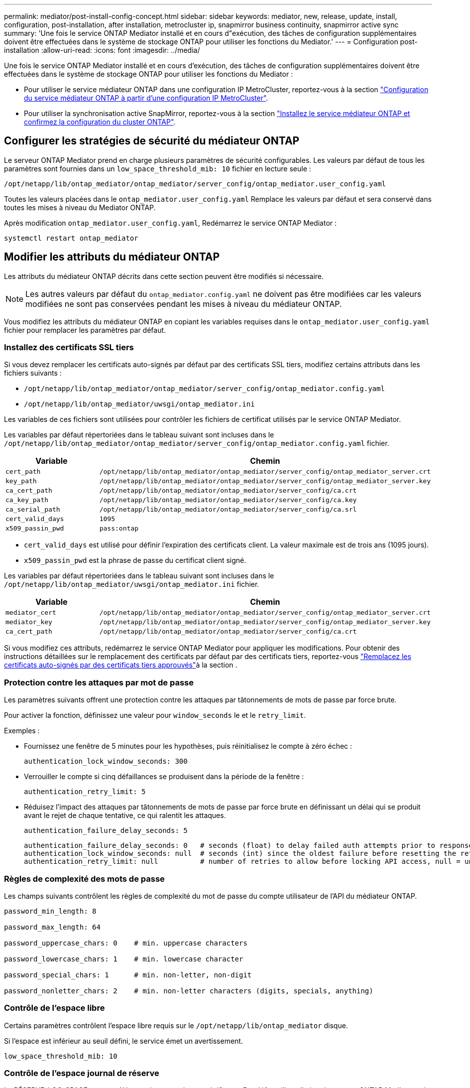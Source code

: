 ---
permalink: mediator/post-install-config-concept.html 
sidebar: sidebar 
keywords: mediator, new, release, update, install, configuration, post-installation, after installation, metrocluster ip, snapmirror business continuity, snapmirror active sync 
summary: 'Une fois le service ONTAP Mediator installé et en cours d"exécution, des tâches de configuration supplémentaires doivent être effectuées dans le système de stockage ONTAP pour utiliser les fonctions du Mediator.' 
---
= Configuration post-installation
:allow-uri-read: 
:icons: font
:imagesdir: ../media/


[role="lead"]
Une fois le service ONTAP Mediator installé et en cours d'exécution, des tâches de configuration supplémentaires doivent être effectuées dans le système de stockage ONTAP pour utiliser les fonctions du Mediator :

* Pour utiliser le service médiateur ONTAP dans une configuration IP MetroCluster, reportez-vous à la section link:https://docs.netapp.com/us-en/ontap-metrocluster/install-ip/task_configuring_the_ontap_mediator_service_from_a_metrocluster_ip_configuration.html["Configuration du service médiateur ONTAP à partir d'une configuration IP MetroCluster"^].
* Pour utiliser la synchronisation active SnapMirror, reportez-vous à la section link:../snapmirror-active-sync/mediator-install-task.html["Installez le service médiateur ONTAP et confirmez la configuration du cluster ONTAP"].




== Configurer les stratégies de sécurité du médiateur ONTAP

Le serveur ONTAP Mediator prend en charge plusieurs paramètres de sécurité configurables. Les valeurs par défaut de tous les paramètres sont fournies dans un `low_space_threshold_mib: 10` fichier en lecture seule :

`/opt/netapp/lib/ontap_mediator/ontap_mediator/server_config/ontap_mediator.user_config.yaml`

Toutes les valeurs placées dans le `ontap_mediator.user_config.yaml` Remplace les valeurs par défaut et sera conservé dans toutes les mises à niveau du Mediator ONTAP.

Après modification `ontap_mediator.user_config.yaml`, Redémarrez le service ONTAP Mediator :

`systemctl restart ontap_mediator`



== Modifier les attributs du médiateur ONTAP

Les attributs du médiateur ONTAP décrits dans cette section peuvent être modifiés si nécessaire.


NOTE: Les autres valeurs par défaut du `ontap_mediator.config.yaml` ne doivent pas être modifiées car les valeurs modifiées ne sont pas conservées pendant les mises à niveau du médiateur ONTAP.

Vous modifiez les attributs du médiateur ONTAP en copiant les variables requises dans le `ontap_mediator.user_config.yaml` fichier pour remplacer les paramètres par défaut.



=== Installez des certificats SSL tiers

Si vous devez remplacer les certificats auto-signés par défaut par des certificats SSL tiers, modifiez certains attributs dans les fichiers suivants :

* `/opt/netapp/lib/ontap_mediator/ontap_mediator/server_config/ontap_mediator.config.yaml`
* `/opt/netapp/lib/ontap_mediator/uwsgi/ontap_mediator.ini`


Les variables de ces fichiers sont utilisées pour contrôler les fichiers de certificat utilisés par le service ONTAP Mediator.

Les variables par défaut répertoriées dans le tableau suivant sont incluses dans le `/opt/netapp/lib/ontap_mediator/ontap_mediator/server_config/ontap_mediator.config.yaml` fichier.

[cols="2*"]
|===
| Variable | Chemin 


| `cert_path` | `/opt/netapp/lib/ontap_mediator/ontap_mediator/server_config/ontap_mediator_server.crt` 


| `key_path` | `/opt/netapp/lib/ontap_mediator/ontap_mediator/server_config/ontap_mediator_server.key` 


| `ca_cert_path` | `/opt/netapp/lib/ontap_mediator/ontap_mediator/server_config/ca.crt` 


| `ca_key_path` | `/opt/netapp/lib/ontap_mediator/ontap_mediator/server_config/ca.key` 


| `ca_serial_path` | `/opt/netapp/lib/ontap_mediator/ontap_mediator/server_config/ca.srl` 


| `cert_valid_days` | `1095` 


| `x509_passin_pwd` | `pass:ontap` 
|===
* `cert_valid_days` est utilisé pour définir l'expiration des certificats client. La valeur maximale est de trois ans (1095 jours).
* `x509_passin_pwd` est la phrase de passe du certificat client signé.


Les variables par défaut répertoriées dans le tableau suivant sont incluses dans le `/opt/netapp/lib/ontap_mediator/uwsgi/ontap_mediator.ini` fichier.

[cols="2*"]
|===
| Variable | Chemin 


| `mediator_cert` | `/opt/netapp/lib/ontap_mediator/ontap_mediator/server_config/ontap_mediator_server.crt` 


| `mediator_key` | `/opt/netapp/lib/ontap_mediator/ontap_mediator/server_config/ontap_mediator_server.key` 


| `ca_cert_path` | `/opt/netapp/lib/ontap_mediator/ontap_mediator/server_config/ca.crt` 
|===
Si vous modifiez ces attributs, redémarrez le service ONTAP Mediator pour appliquer les modifications. Pour obtenir des instructions détaillées sur le remplacement des certificats par défaut par des certificats tiers, reportez-vous link:../mediator/manage-task.html#replace-self-signed-certificates-with-trusted-third-party-certificates["Remplacez les certificats auto-signés par des certificats tiers approuvés"]à la section .



=== Protection contre les attaques par mot de passe

Les paramètres suivants offrent une protection contre les attaques par tâtonnements de mots de passe par force brute.

Pour activer la fonction, définissez une valeur pour `window_seconds` le et le `retry_limit`.

Exemples :

--
* Fournissez une fenêtre de 5 minutes pour les hypothèses, puis réinitialisez le compte à zéro échec :
+
`authentication_lock_window_seconds: 300`

* Verrouiller le compte si cinq défaillances se produisent dans la période de la fenêtre :
+
`authentication_retry_limit: 5`

* Réduisez l'impact des attaques par tâtonnements de mots de passe par force brute en définissant un délai qui se produit avant le rejet de chaque tentative, ce qui ralentit les attaques.
+
`authentication_failure_delay_seconds: 5`

+
....
authentication_failure_delay_seconds: 0   # seconds (float) to delay failed auth attempts prior to response, 0 = no delay
authentication_lock_window_seconds: null  # seconds (int) since the oldest failure before resetting the retry counter, null = no window
authentication_retry_limit: null          # number of retries to allow before locking API access, null = unlimited
....


--


=== Règles de complexité des mots de passe

Les champs suivants contrôlent les règles de complexité du mot de passe du compte utilisateur de l'API du médiateur ONTAP.

....
password_min_length: 8

password_max_length: 64

password_uppercase_chars: 0    # min. uppercase characters

password_lowercase_chars: 1    # min. lowercase character

password_special_chars: 1      # min. non-letter, non-digit

password_nonletter_chars: 2    # min. non-letter characters (digits, specials, anything)
....


=== Contrôle de l'espace libre

Certains paramètres contrôlent l'espace libre requis sur le `/opt/netapp/lib/ontap_mediator` disque.

Si l'espace est inférieur au seuil défini, le service émet un avertissement.

....
low_space_threshold_mib: 10
....


=== Contrôle de l'espace journal de réserve

La RÉSERVE_LOG_SPACE est contrôlée par des paramètres spécifiques. Par défaut, l'installation du serveur ONTAP Mediator crée un espace disque distinct pour les journaux. Le programme d'installation crée un nouveau fichier de taille fixe avec un total de 700 Mo d'espace disque à utiliser explicitement pour la journalisation Mediator.

Pour désactiver cette fonction et utiliser l'espace disque par défaut, effectuez les opérations suivantes :

--
. Modifiez la valeur de RESERVE_LOG_SPACE de 1 à 0 dans le fichier suivant :
+
`/opt/netapp/lib/ontap_mediator/tools/mediator_env`

. Redémarrez le Mediator :
+
.. `cat /opt/netapp/lib/ontap_mediator/tools/mediator_env | grep "RESERVE_LOG_SPACE"`
+
....
RESERVE_LOG_SPACE=0
....
.. `systemctl restart ontap_mediator`




--
Pour réactiver la fonction, modifiez la valeur de 0 à 1 et redémarrez le Mediator.


NOTE: Le basculement entre les espaces disque ne purge pas les journaux existants.  Tous les journaux précédents sont sauvegardés puis déplacés vers l'espace disque actuel après avoir basculé et redémarré le Mediator.
